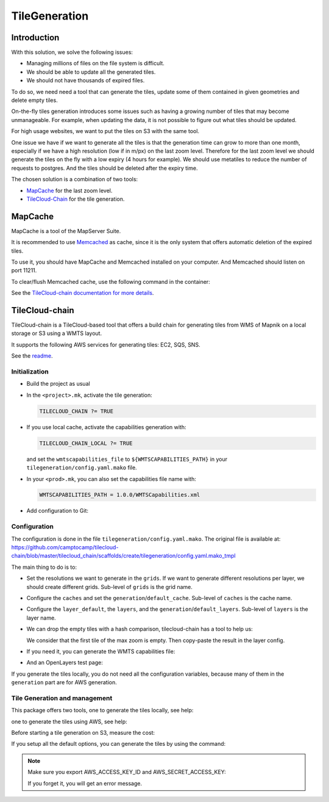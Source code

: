 .. _administrator_tilegeneration:

TileGeneration
==============

Introduction
------------

With this solution, we solve the following issues:

* Managing millions of files on the file system is difficult.
* We should be able to update all the generated tiles.
* We should not have thousands of expired files.

To do so, we need need a tool that can generate the tiles,
update some of them contained in given geometries and delete empty tiles.

On-the-fly tiles generation introduces some issues such as having a growing
number of tiles that may become unmanageable. For example, when updating the
data, it is not possible to figure out what tiles should be updated.

For high usage websites, we want to put the tiles on S3 with the same tool.

One issue we have if we want to generate all the tiles is that the generation time can grow to more than one month,
especially if we have a high resolution (low if in m/px) on the last zoom level.
Therefore for the last zoom level we should generate the tiles on the fly
with a low expiry (4 hours for example).
We should use metatiles to reduce the number of requests to postgres.
And the tiles should be deleted after the expiry time.

The chosen solution is a combination of two tools:

* `MapCache <https://mapserver.org/trunk/mapcache/>`_ for the last zoom level.

* `TileCloud-Chain <https://github.com/camptocamp/tilecloud-chain>`_ for the tile generation.

MapCache
--------

MapCache is a tool of the MapServer Suite.

It is recommended to use `Memcached <https://memcached.org/>`_ as cache,
since it is the only system that offers automatic deletion of the expired tiles.

To use it, you should have MapCache and Memcached installed on your computer.
And Memcached should listen on port 11211.

To clear/flush Memcached cache, use the following command in the container:

.. prompt:: bash

    echo "flush_all" | /bin/netcat -q 2 127.0.0.1 11211

See the `TileCloud-chain documentation for more details
<https://github.com/camptocamp/tilecloud-chain#configure-mapcache>`_.

TileCloud-chain
---------------

TileCloud-chain is a TileCloud-based tool that offers a build chain for
generating tiles from WMS of Mapnik on a local storage or S3 using a
WMTS layout.

It supports the following AWS services for generating tiles:
EC2, SQS, SNS.

See the `readme <https://pypi.python.org/pypi/tilecloud-chain>`_.

Initialization
~~~~~~~~~~~~~~

* Build the project as usual

* In the ``<project>.mk``, activate the tile generation:

  .. code::

     TILECLOUD_CHAIN ?= TRUE

* If you use local cache, activate the capabilities generation with:

  .. code::

     TILECLOUD_CHAIN_LOCAL ?= TRUE

  and set the ``wmtscapabilities_file`` to ``${WMTSCAPABILITIES_PATH}`` in your
  ``tilegeneration/config.yaml.mako`` file.

* In your ``<prod>.mk``, you can also set the capabilities file name with:

  .. code::

     WMTSCAPABILITIES_PATH = 1.0.0/WMTSCapabilities.xml

* Add configuration to Git:

  .. prompt:: bash

    git add tilegeneration

Configuration
~~~~~~~~~~~~~

The configuration is done in the file
``tilegeneration/config.yaml.mako``. The original file is available at:
https://github.com/camptocamp/tilecloud-chain/blob/master/tilecloud_chain/scaffolds/create/tilegeneration/config.yaml.mako_tmpl

The main thing to do is to:

* Set the resolutions we want to generate in the ``grids``.
  If we want to generate different resolutions per layer, we should create different grids.
  Sub-level of ``grids`` is the grid name.

* Configure the ``caches`` and set the ``generation``/``default_cache``.
  Sub-level of ``caches`` is the cache name.

* Configure the ``layer_default``, the ``layers``, and the ``generation``/``default_layers``.
  Sub-level of ``layers`` is the layer name.

* We can drop the empty tiles with a hash comparison, tilecloud-chain has a tool to help us:

  .. prompt:: bash

     docker-compose exec tilecloudchain generate_tiles --get-hash <max-zoom>/0/0 --layer <layer>

  We consider that the first tile of the max zoom is empty.
  Then copy-paste the result in the layer config.

* If you need it, you can generate the WMTS capabilities file:

  .. prompt:: bash

     docker-compose exec tilecloudchain generate_controller --generate-wmts-capabilities

* And an OpenLayers test page:

  .. prompt:: bash

     docker-compose exec tilecloudchain generate_controller --openlayers-test

If you generate the tiles locally, you do not need all the configuration
variables, because many of them in the ``generation`` part are for
AWS generation.

Tile Generation and management
~~~~~~~~~~~~~~~~~~~~~~~~~~~~~~

This package offers two tools, one to generate the tiles locally, see help:

.. prompt:: bash

    docker-compose exec tilecloudchain generate_tiles --help

one to generate the tiles using AWS, see help:

.. prompt:: bash

    docker-compose exec tilecloudchain generate_controller --help

Before starting a tile generation on S3, measure the cost:

.. prompt:: bash

    docker-compose exec tilecloudchain generate_controller --cost

If you setup all the default options, you can generate the tiles by using the command:

.. prompt:: bash

    docker-compose exec tilecloudchain generate_tiles

.. note:: Make sure you export AWS_ACCESS_KEY_ID and AWS_SECRET_ACCESS_KEY:

   .. prompt:: bash

       export AWS_ACCESS_KEY_ID=XXXXX
       export AWS_SECRET_ACCESS_KEY=YYYY

   If you forget it, you will get an error message.
